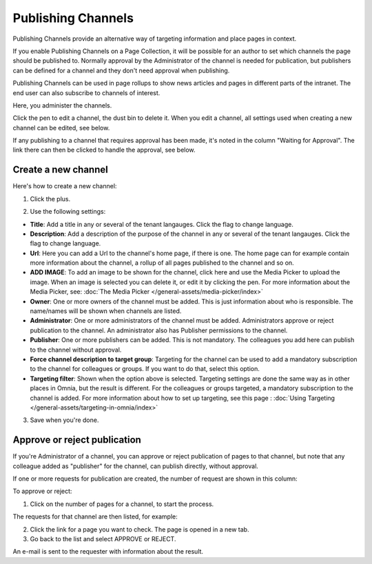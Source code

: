 Publishing Channels
===========================

Publishing Channels provide an alternative way of targeting information and place pages in context.

If you enable Publishing Channels on a Page Collection, it will be possible for an author to set which channels the page should be published to. Normally approval by the Administrator of the channel is needed for publication, but publishers can be defined for a channel and they don't need approval when publishing.

Publishing Channels can be used in page rollups to show news articles and pages in different parts of the intranet. The end user can also subscribe to channels of interest. 

Here, you administer the channels.

.. image:: channels-list-new.png

Click the pen to edit a channel, the dust bin to delete it. When you edit a channel, all settings used when creating a new channel can be edited, see below.

If any publishing to a channel that requires approval has been made, it's noted in the column "Waiting for Approval". The link there can then be clicked to handle the approval, see below.

Create a new channel
**********************
Here's how to create a new channel:

1. Click the plus.

.. image:: channels-clickplus-new.png

2. Use the following settings:

.. image:: channels-settings-new2.png

+ **Title**: Add a title in any or several of the tenant langauges. Click the flag to change language.
+ **Description**: Add a description of the purpose of the channel in any or several of the tenant langauges. Click the flag to change language.
+ **Url**: Here you can add a Url to the channel's home page, if there is one. The home page can for example contain more information about the channel, a rollup of all pages published to the channel and so on. 
+ **ADD IMAGE**: To add an image to be shown for the channel, click here and use the Media Picker to upload the image. When an image is selected you can delete it, or edit it by clicking the pen. For more information about the Media Picker, see: :doc:`The Media Picker </general-assets/media-picker/index>`
+ **Owner**: One or more owners of the channel must be added. This is just information about who is responsible. The name/names will be shown when channels are listed.
+ **Administrator**: One or more administrators of the channel must be added. Administrators approve or reject publication to the channel. An administrator also has Publisher permissions to the channel.
+ **Publisher**: One or more publishers can be added. This is not mandatory. The colleagues you add here can publish to the channel without approval.
+ **Force channel description to target group**: Targeting for the channel can be used to add a mandatory subscription to the channel for colleagues or groups. If you want to do that, select this option.
+ **Targeting filter**: Shown when the option above is selected. Targeting settings are done the same way as in other places in Omnia, but the result is different. For the colleagues or groups targeted, a mandatory subscription to the channel is added. For more information about how to set up targeting, see this page : :doc:`Using Targeting </general-assets/targeting-in-omnia/index>`

3. Save when you're done.

Approve or reject publication
*******************************
If you're Administrator of a channel, you can approve or reject publication of pages to that channel, but note that any colleague added as "publisher" for the channel, can publish directly, without approval.

If one or more requests for publication are created, the number of request are shown in this column:

.. image:: channels-request.png

To approve or reject:

1. Click on the number of pages for a channel, to start the process.

The requests for that channel are then listed, for example:

.. image:: channels-requests-listed.png

2. Click the link for a page you want to check. The page is opened in a new tab.
3. Go back to the list and select APPROVE or REJECT.

An e-mail is sent to the requester with information about the result.
